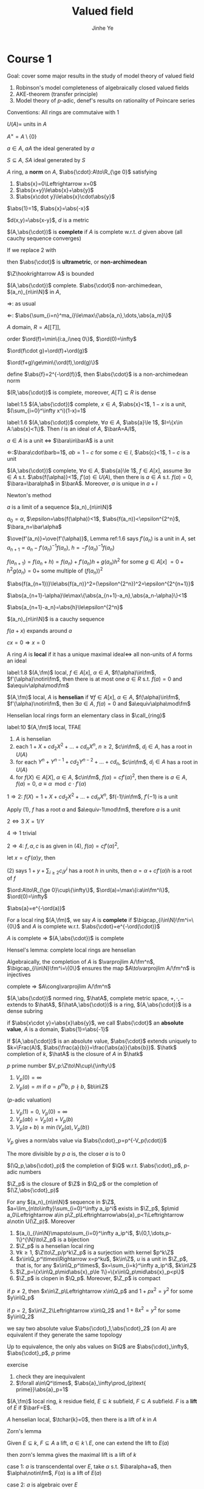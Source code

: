 #+title: Valued field
#+AUTHOR: Jinhe Ye
#+EXPORT_FILE_NAME: ../latex/ValuedField/ValuedField.tex
#+LATEX_HEADER: \graphicspath{{../../books/}}
#+LATEX_HEADER: \input{../preamble.tex}
#+LATEX_HEADER: \makeindex
#+LATEX_HEADER: \DeclareMathOperator{\ch}{ch}


* Course 1
    Goal: cover some major results in the study of model theory of valued field
    1. Robinson's model completeness of algebraically closed valued fields
    2. AKE-theorem (transfer principle)
    3. Model theory of \(p\)-adic, denef's results on rationality of Poincare series


    Conventions:
    All rings are commutaive with 1

    \(U(A)\)= units in \(A\)

    \(A^\times=A\setminus\{0\}\)

    \(a\in A\), \(a A\) the ideal generated by \(a\)

    \(S\subseteq A\), \(SA\) ideal generated by \(S\)

    #+ATTR_LATEX: :options []
    #+BEGIN_definition
    \(A\) ring, a *norm* on \(A\), \(\abs{\cdot}:A\to\R_{\ge 0}\) satisfying
    1. \(\abs{x}=0\Leftrightarrow x=0\)
    2. \(\abs{x+y}\le\abs{x}+\abs{y}\)
    3. \(\abs{x\cdot y}\le\abs{x}\cdot\abs{y}\)
    #+END_definition

    \(\abs{1}=1\), \(\abs{x}=\abs{-x}\)

    \(d(x,y)=\abs{x-y}\), \(d\) is a metric

    \((A,\abs{\cdot})\) is *complete* if \(A\) is complete w.r.t. \(d\) given above (all cauchy sequence
    converges)

    If we replace 2 with
    \begin{equation*}
    \abs{x+y}\le\max\{\abs{x},\abs{y}\}
    \end{equation*}
    then \(\abs{\cdot}\) is *ultrametric*, or *non-archimedean*

    \(\Z\hookrightarrow A\) is bounded

    #+ATTR_LATEX: :options []
    #+BEGIN_lemma
    \((A,\abs{\cdot})\) complete. \(\abs{\cdot}\) non-archimedean, \((a_n)_{n\in\N}\) in \(A\),
    \begin{equation*}
    \lim_{n\infty}\sum_{i=0}^na_i\text{ converges iff }\lim_{n\to\infty}(a_n)=0
    \end{equation*}
    #+END_lemma

    #+BEGIN_proof
    \(\Rightarrow\): as usual

    \(\Leftarrow\): \(\abs{\sum_{i=n}^ma_i}\le\max\{\abs{a_n},\dots,\abs{a_m}\}\)
    #+END_proof

    #+ATTR_LATEX: :options []
    #+BEGIN_examplle
    \(A\) domain, \(R=A[[T]]\),

    order \(\ord(f)=\min\{i:a_i\neq 0\}\), \(\ord(0)=\infty\)

    \(\ord(f\cdot g)=\ord(f)+\ord(g)\)

    \(\ord(f+g)\ge\min\{\ord(f),\ord(g)\}\)

    define \(\abs{f}=2^{-\ord(f)}\), then \(\abs{\cdot}\) is a non-archimedean norm
    #+END_examplle

    #+BEGIN_exercise
    \((R,\abs{\cdot})\) is complete, moreover, \(A[T]\subseteq R\) is dense
    #+END_exercise

    #+ATTR_LATEX: :options []
    #+BEGIN_lemma
    label:1.5
    \((A,\abs{\cdot})\) complete, \(x\in A\), \(\abs{x}<1\), \(1-x\) is a unit, \((\sum_{i=0}^\infty x^i)(1-x)=1\)
    #+END_lemma

    #+ATTR_LATEX: :options []
    #+BEGIN_lemma
    label:1.6
    \((A,\abs{\cdot})\) complete, \(\forall a\in A\), \(\abs{a}\le 1\), \(I=\{x\in A:\abs{x}<1\}\). Then \(I\) is an
    ideal of \(A\), \(\barA=A/I\),
    #+BEGIN_center
    \(a\in A\) is a unit \(\Leftrightarrow\) \(\bara\in\barA\) is a unit
    #+END_center
    #+END_lemma

    #+BEGIN_proof
    \(\Leftarrow\):\(\bara\cdot\barb=1\), \(ab=1-c\) for some \(c\in I\), \(\abs{c}<1\), \(1-c\) is a unit
    #+END_proof

    #+ATTR_LATEX: :options [Hensel's lemma]
    #+BEGIN_lemma
    \((A,\abs{\cdot})\) complete, \(\forall a\in A\), \(\abs{a}\le 1\), \(f\in A[x]\), assume \(\exists\alpha\in A\)
    s.t. \(\abs{f(\alpha)}<1\), \(f'(\alpha)\in U(A)\), then there is \(a\in A\)
    s.t. \(f(a)=0\), \(\bara=\baralpha\) in \(\barA\). Moreover, \(a\) is unique in \(a+I\)
    #+END_lemma

    #+BEGIN_proof
    Newton's method

    \(a\) is a limit of a sequence \((a_n)_{n\in\N}\)

    \(a_0=\alpha\), \(\epsilon=\abs{f(\alpha)}<1\), \(\abs{f(a_n)}<\epsilon^{2^n}\), \(\bara_n=\bar\alpha\)

    \(\ove{f'(a_n)}=\ove{f'(\alpha)}\), Lemma ref:1.6 says \(f'(a_n)\) is a unit in \(A\),
    set \(a_{n+1}=a_n-f'(a_n)^{-1}f(a_n)\), \(h=-f'(a_n)^{-1}f(a_n)\)

    \(f(a_{n+1})=f(a_n+h)=f(a_n)+f'(a_n)h+g(a_n)h^2\) for some \(g\in A[x]\)
    \(=0+h^2g(a_n)=0+\) some multiple of \((f(a_n))^2\)

    \(\abs{f(a_{n+1})}\le\abs{f(a_n)}^2=(\epsilon^{2^n})^2=\epsilon^{2^{n+1}}\)

    \(\abs{a_{n+1}-\alpha}\le\max\{\abs{a_{n+1}-a_n},\abs{a_n-\alpha}\}<1\)

    \(\abs{a_{n+1}-a_n}=\abs{h}\le\epsilon^{2^n}\)

    \((a_n)_{n\in\N}\) is a cauchy  sequence

    \(f(a+x)\) expands around \(a\)
    \begin{align*}
    f(a+x)&=f(a)+f(a)'x+b\cdot x^2, b\in A\\
    &=f'(a)x+bx^2=f'(a)x(1+bf'(a)^{-1}x)\\
    &=cx, c\text{ is a unit}
    \end{align*}
    \(cx=0\Rightarrow x=0\)
    #+END_proof

    #+ATTR_LATEX: :options []
    #+BEGIN_definition
    A ring \(A\) is *local* if it has a unique maximal ideal\(\Leftrightarrow\) all non-units of \(A\) forms an ideal
    #+END_definition

    #+ATTR_LATEX: :options []
    #+BEGIN_lemma
    label:1.8
    \((A,\fm)\) local, \(f\in A[x]\), \(\alpha\in A\), \(f(\alpha)\in\fm\), \(f'(\alpha)\notin\fm\), then there is at most
    one \(a\in R\) s.t. \(f(a)=0\) and \(a\equiv\alpha\mod\fm\)
    #+END_lemma

    #+ATTR_LATEX: :options []
    #+BEGIN_definition
    \((A,\fm)\) local, \(A\) is *henselian* if \(\forall f\in A[x]\), \(\alpha\in A\), \(f(\alpha)\in\fm\), \(f'(\alpha)\notin\fm\), then
    \(\exists a\in A\), \(f(a)=0\) and \(a\equiv\alpha\mod\fm\)
    #+END_definition

    Henselian local rings form an elementary class in \(\call_{ring}\)

    #+ATTR_LATEX: :options []
    #+BEGIN_lemma
    label:10
    \((A,\fm)\) local, TFAE
    1. \(A\) is henselian
    2. each \(1+X+cd_2X^2+\dots+cd_nX^n\), \(n\ge 2\), \(c\in\fm\), \(d_i\in A\), has a root in \(U(A)\)
    3. for each \(Y^n+Y^{n-1}+cd_2Y^{n-2}+\dots+cd_n\), \(c\in\fm\), \(d_i\in A\) has a root in \(U(A)\)
    4. for \(f(X)\in A[X]\), \(\alpha\in A\), \(c\in\fm\), \(f(\alpha)=cf'(\alpha)^2\), then there is \(a\in A\), \(f(a)=0\),
       \(a\equiv\alpha\mod c\cdot f'(\alpha)\)
    #+END_lemma

    #+BEGIN_proof
    \(1\Rightarrow 2\): \(f(X)=1+X+cd_2X^2+\dots+cd_nX^n\), \(f(-1)\in\fm\), \(f'(-1)\) is a unit

    Apply (1), \(f\) has a root \(a\) and \(a\equiv-1\mod\fm\), therefore \(a\) is a unit

    \(2\Leftrightarrow 3\) \(X=1/Y\)

    \(4\Rightarrow 1\) trivial

    \(2\Rightarrow 4\): \(f,\alpha,c\) is as given in (4), \(f(\alpha)=cf'(\alpha)^2\),

    \begin{align*}
    f(\alpha+x)&=f(\alpha)+f'(\alpha)x+\sum_{i=2}^nb_ix^i, b_i\in A\\
    &=cf'(\alpha)^2+f'(\alpha)x+\sum b_ix^i
    \end{align*}
    let \(x=cf'(\alpha)y\), then
    \begin{align*}
    f(\alpha+cf'(\alpha)y)&=cf'(\alpha)^2(1+y+\sum_{i\ge 2}c_iy^i)
    \end{align*}
    (2) says \(1+y+\sum_{i\ge 2}c_iy^i\) has a root \(h\) in units, then \(a=\alpha+cf'(\alpha)h\) is a root of \(f\)
    #+END_proof


    \(\ord:A\to\R_{\ge 0}\cup\{\infty\}\), \(\ord(a)=\max\{i:a\in\fm^i\}\), \(\ord(0)=\infty\)

    \(\abs{a}=e^{-\ord(a)}\)

    For a local ring \((A,\fm)\), we say \(A\) is *complete* if \(\bigcap_{i\in\N}\fm^i=\{0\}\) and \(A\) is complete
    w.r.t. \(\abs{\cdot}=e^{-\ord(\cdot)}\)

    \(A\) is complete \(\Rightarrow\) \((A,\abs{\cdot})\) is complete

    Hensel's lemma: complete local rings are henselian

    Algebraically, the completion of \(A\) is \(\varprojlim A/\fm^n\), \(\bigcap_{i\in\N}\fm^i=\{0\}\) ensures the
    map \(A\to\varprojlim A/\fm^n\)
    is injectives

    complete \(\Rightarrow\) \(A\cong\varprojlim A/\fm^n\)

    \((A,\abs{\cdot})\) normed ring, \(\hatA\), complete metric space, \(+,\cdot,-\) extends to \(\hatA\),
    \((\hatA,\abs{\cdot})\) is a ring, \((A,\abs{\cdot})\) is a dense subring

    if \(\abs{x\cdot y}=\abs{x}\abs{y}\), we call \(\abs{\cdot}\) an *absolute value*, \(A\) is a
    domain, \(\abs{1}=\abs{-1}\)

    If \((A,\abs{\cdot})\) is an absolute value, \(\abs{\cdot}\) extends uniquely
    to \(k=\Frac(A)\), \(\abs{\frac{a}{b}}=\frac{\abs{a}}{\abs{b}}\). \(\hatk\) completion
    of \(k\), \(\hatA\) is the closure of \(A\) in \(\hatk\)

    #+ATTR_LATEX: :options [\(p\)-adics]
    #+BEGIN_examplle
    \(p\) prime number
    \(V_p:\Z\to\N\cup\{\infty\}\)
    1. \(V_p(0)=\infty\)
    2. \(V_p(a)=m\) if \(a=p^mb\), \(p\nmid b\), \(b\in\Z\)


    (\(p\)-adic valuation)

    1. \(V_p(1)=0\), \(V_p(0)=\infty\)
    2. \(V_p(ab)=V_p(a)+V_p(b)\)
    3. \(V_p(a+b)\ge\min(V_p(a),V_p(b))\)


    \(V_p\) gives a norm/abs value via \(\abs{\cdot}_p=p^{-V_p(\cdot)}\)

    The more divisible by \(p\) \(a\) is, the closer  \(a\) is to 0

    \((\Q_p,\abs{\cdot}_p)\) the completion of \(\Q\) w.r.t. \(\abs{\cdot}_p\), \(p\)-adic numbers

    \(\Z_p\) is the closure of \(\Z\) in \(\Q_p\) or the completion of \((\Z,\abs{\cdot}_p)\)
    #+END_examplle

    #+ATTR_LATEX: :options []
    #+BEGIN_proposition
    For any \((a_n)_{n\in\N}\) sequence in \(\Z\), \(a=\lim_{n\to\infty}\sum_{i=0}^\infty a_ip^i\) exists
    in \(\Z_p\), \(p\mid a_0\Leftrightarrow a\in p\Z_p\Leftrightarrow\abs{a}_p<1\Leftrightarrow a\notin U(\Z_p)\).
    Moreover
    1. \((a_i)_{i\in\N}\mapsto\sum_{i=0}^\infty a_ip^i\), \(\{0,1,\dots,p-1\}^{\N}\to\Z_p\) is a bijection
    2. \(\Z_p\) is a henselian local ring
    3. \(\forall k\ge 1\), \(\Z\to\Z_p/p^k\Z_p\) is a surjection with kernel \(p^k\Z\)
    4. \(x\in\Q_p^\times\Rightarrow x=p^ku\), \(k\in\Z\), \(u\) is a unit in \(\Z_p\), that is, for
       any \(x\in\Q_p^\times\), \(x=\sum_{i=k}^\infty a_ip^i\), \(k\in\Z\)
    5. \(\Z_p=\{x\in\Q_p\mid\abs{x}_p\le 1\}=\{x\in\Q_p\mid\abs{x}_p<p\}\)
    6. \(\Z_p\) is clopen in \(\Q_p\). Moreover, \(\Z_p\) is compact
    #+END_proposition

    #+BEGIN_exercise
    if \(p\neq 2\), then \(x\in\Z_p\Leftrightarrow x\in\Q_p\) and \(1+px^2=y^2\) for some \(y\in\Q_p\)

    if \(p=2\), \(x\in\Z_2\Leftrightarrow x\in\Q_2\) and \(1+8x^2=y^2\) for some \(y\in\Q_2\)
    #+END_exercise

    we say two absolute value \(\abs{\cdot}_1,\abs{\cdot}_2\) (on \(A\)) are equivalent if they generate the
    same topology

    #+ATTR_LATEX: :options []
    #+BEGIN_theorem
    Up to equivalence, the only abs values on \(\Q\) are \(\abs{\cdot}_\infty\), \(\abs{\cdot}_p\), \(p\) prime
    #+END_theorem

    exercise
    1. check they are inequivalent
    2. \(\forall a\in\Q^\times\), \(\abs{a}_\infty\prod_{p\text{ prime}}\abs{a}_p=1\)


    #+ATTR_LATEX: :options []
    #+BEGIN_definition
    \((A,\fm)\) local ring, \(k\) residue field, \(E\subseteq k\) subfield, \(F\subseteq A\) subfield. \(F\) is a *lift*
    of \(E\) if \(\barF=E\).
    #+END_definition

    #+ATTR_LATEX: :options []
    #+BEGIN_theorem
    \(A\) henselian local, \(\tchar{k}=0\), then there is a lift of \(k\) in \(A\)
    #+END_theorem

    #+BEGIN_proof
    Zorn's lemma
    \begin{center}\begin{tikzcd}
    \Q\ar[r]\ar[rd]&A\ar[d]\\
    &k
    \end{tikzcd}\end{center}

    Given \(E\subseteq k\), \(F\subseteq A\) a lift, \(a\in k\setminus E\), one can extend the lift to \(E(a)\)

    then zorn's lemma gives the maximal lift is a lift of \(k\)

    case 1: \(a\) is transcendental over \(E\), take \(\alpha\) s.t. \(\baralpha=a\), then \(\alpha\notin\fm\), \(F(\alpha)\) is a lift
    of \(E(a)\)

    case 2: \(a\) is algebraic over \(E\)

    \(f\in E[x]\) is the minimal polynomial of \(a\), \(g\in F[x]\), if we can find a root \alpha of \(g\)
    in \(A\) s.t. \(\baralpha=a\), then \(F[\alpha]\) is a lift of \(E(a)\)

    take any \(\ove{\alpha'}=a\), then \(\ove{g(\alpha')}=f(a)=0\), \(g(\alpha')\in\fm\), \(\ove{g'(\alpha')}=f'(a)\neq 0\) (check)
    (\(\tchar(k)\neq 0\)), \(g'(\alpha')\notin\fm\)
    #+END_proof


    #+ATTR_LATEX: :options [Greenleaf, answered a question of Lang in 1950's]
    #+BEGIN_theorem
    \(f_1,\dots,f_m\in\Z[X_1,\dots,X_n]\), then for all but finitely many \(p\), any solution
    of \(f_1=f_2=\dots=f_m=0\) in \(\F_p\) can be lifted to a solution in \(\Z\)
    #+END_theorem

    #+BEGIN_proof
    \(\HLR\) denote the axioms of henselian local rings,

    \(\ch_p:1+\dots+1\in\fm\)

    \(\varphi:\forall x_1,\dots,x_n(f_1(x),\dots,f_m(x)\in\fm)\to\exists y(f_1(y)=\dots=f_m(y)=0\wedge y_i-x_i\in\fm)\)

    therefore
    \begin{equation*}
    \HLR\cup\{\neg\ch_p:p\text{ prime}\}\vDash\varphi
    \end{equation*}
    Then by compactness
    \begin{equation*}
    \HLR\cup\{\neg\ch_2,\neg\ch_3,\dots,\neg\ch_p\}\vDash\varphi
    \end{equation*}
    So any solution of \(f_1=\dots=f_m=0\) in \(\F_p\) can be lifted to \(\Z_p\) for \(p\) large
    #+END_proof

    #+BEGIN_proof
    \(\calu\) non principle ultrafilter on primes

    \(k=\prod_{p}\F_p/\calu\), \(\tchar(k)=0\)

    \(\prod_{p}\Z_p/\calu\vDash\varphi\)

    For all but
    #+END_proof

    #+ATTR_LATEX: :options []
    #+BEGIN_definition
    A *valuation* on a domain \(A\) is a map \(v:A^\times\to\Gamma\), \(\Gamma\) is an ordered abelian group \((\Gamma,+,0,<)\)
    satisfying
    1. \(v(x+y)\ge\min\{v(x),v(y)\}\) if \(x+y\neq 0\)
    2. \(v(x\cdot y)=v(x)+v(y)\)
    Usually, we extend \(v\) to \(A\) by setting \(v(0)=\infty\), then \(v:A\to\Gamma_\infty=\Gamma\cup\{\infty\}\), \(\infty>\gamma\forall \gamma\in\Gamma\)
    #+END_definition

    If \(\Gamma\subseteq\R\), \(v\) is given by a non-archimedean abs value by setting \(\abs{}_v=e^{-v}\)

    \(v\) extends uniquely to \(K=\Frac(A)\) by setting \(v(x/y)=v(x)-v(y)\)

    \(v(K^\times)\) is a subgroup of \Gamma

    From now on, we always assume \(v(K^\times)=\Gamma\) when talking about valued fields, \Gamma is called the
    *value group* group of \((K,v)\)

    #+ATTR_LATEX: :options []
    #+BEGIN_examplle
    \(K=\C(t)\) (rational function in 1-variable), \(\forall a\in\C\), \(v_a:\C(t)\to\Z\), \(v_a(f)=k\)
    if \(f=(t-a)^k\frac{g(t)}{h(t)}\), \(g(a),h(a)\neq 0\), \(v_a(0)=\infty\)

     \(v_\infty:K\to\Z_\infty\), \(f=\frac{g}{h}\), \(v_\infty(f)=\deg(h)-\deg(g)\)

     \(\sum_{a\in\C\cup\{\infty\}}v_a(f)=0\) (#zeros=#poles)
    #+END_examplle

    #+ATTR_LATEX: :options []
    #+BEGIN_examplle
    \(\Q\) with \(p\)-adic valuation
    #+END_examplle

    Geometrically, \(K\) a field, \(v\) a valuation on \(K\), \(v\) is a point on some abstract
    space \(S\) and elements of \(K\) are functions on \(S\)

    #+ATTR_LATEX: :options []
    #+BEGIN_definition
    \((k,v)\) valued field
    1. \(\calo_v=\{x\in k:v(x)\ge 0\}\), \(\calo_v\) is a local subring of \(k\)
    2. \(\fm_v=\{x\in k,v(x)>0\}\) is the maximal ideal of \(\calo_v\)
    3. \(k_v=\calo_v/\fm_v\)

    More generally, we say \(\calo\subseteq K\) a subring is a valuation ring if \(\forall x\in K^\times\), \(x\in\calo\)
    or \(x^{-1}\in\calo\), check \(\calo_v\) is a valuation ring
    #+END_definition

    \(\C(t_1,t_2)\), order \(\Z\times\Z\) by lexicographic order

    \(f\in\C[t_1,t_2]=\C[t_1][t_2]=A[t_2]\)

    \(\ord_{t_2}(f)=\min\{i:f=\sum a_it_2^i, a_i\in A,a_i\neq 0\}\)

    If \(\ord_{t_2}(f)=i\), then we have \(\ord_{t_1}\)

    \(v(f)=(\ord_{t_2}(f),\ord_{t_1}(f))\)

    non-archimedean gives: if \(v(a)\neq v(b)\), \(v(a+b)=\min\{v(a),v(b)\}\)

* Course 2
    \(v:k\to\Gamma_\infty\) valuation, \(\calo_v\), \(\fm_v\), \(\calo\subseteq K\)  is a valuation ring

    \(\Gamma=k^\times/U(\calo)\)

    \(x\le y\Leftrightarrow y/x\in\calo\)

    \(v_{\calo}:k^\times\to\Gamma\), \(x\mapsto[x]\), check this is a valuation

    Given two valuation \(v_1:k^\times\to\Gamma_1\), \(v_2:k^\times\to\Gamma_2\), \(v_1\) is equivalent to \(v_2\) if
    \begin{center}\begin{tikzcd}
    &k^\times\ar[dl,"v_1"]\ar[dr,"v_2"]\\
    \Gamma\ar[rr,"\cong"]&&\Gamma
    \end{tikzcd}\end{center}
    commutes

    \(v\mapsto\calo_v\mapsto v_{\calo}\), \(v\) is equivalent to \(v_{\calo}\)

    \((k,v)\) valued field, \(\gamma\in\Gamma_\infty\), \(a\in k\), define
    \begin{align*}
    &B_\gamma(a)=\{b\in k:v(b-a)>\gamma\}\\
    &\barB_\gamma(a)=\{b\in k:v(b-a)\ge\gamma\}
    \end{align*}
    \gamma is the *valuative radius* of the ball, \(a\) is the center of the ball

    #+ATTR_LATEX: :options []
    #+BEGIN_proposition
    1. \(\forall b\in B_\gamma(a)\), \(B_\gamma(a)=B_\gamma(b)\)
    2. \(\forall b\in\barB_\gamma(a)\), \(\barB_\gamma(b)=\barB_\gamma(a)\)
    3. \(\forall B_1,B_2\) balls, \(B_1\cap B_2\neq\emptyset\Rightarrow B_1\subseteq B_2\vee B_2\subseteq B_1\)
    4. \(\calo_v=\barb_0(0)\), \(\fm_v=B_0(0)\)
    5. \(\calo_v\) contains \(\abs{k_v}\)-many open balls of valuative radius 0. Same for any closed ball
       of valuative radius \(\gamma\neq\infty\)
    #+END_proposition

    All \(B_\gamma(a)\) forms a basis of a topology, the induced topology is called the *valuation
    topology* or *\(v\)-topology*

    \(+,\cdot,-,^{-1}\) are continuous function on it

    #+ATTR_LATEX: :options [Hahn fields/series]
    #+BEGIN_examplle
    \(k\) field, \Gamma OAG, consider
    \begin{align*}
    &\sum_{\gamma\in\Gamma}a_\gamma t^\gamma=f,a_\gamma\in k\\
    &\supp(f)=\{\gamma:a_\gamma\neq 0\}
    \end{align*}
    define \(k((t^\Gamma))=\{f=\sum_{\gamma\in\Gamma}a_\gamma t^\gamma:\supp(f)\text{ is well-ordered}\}\)
    \begin{align*}
    &\sum_\gamma a_\gamma\cdot t^\gamma+\sum_\gamma b_\gamma t^\gamma=\sum_\gamma(a_\gamma+b_\gamma)t^\gamma\\
    &(\sum_\gamma a_\gamma t^\gamma)(\sum_\gamma b_\gamma t^\gamma)=\sum_\gamma(\sum_{\alpha+\beta=\gamma}a_\alpha b_\beta)t^\gamma
    \end{align*}
    \(k((t^\Gamma))\) is a field

    \(v:K^\times\to\Gamma\), \(v(f)=\min\supp(f)=\min\{\gamma:a_\gamma\neq 0\}\)
    #+END_examplle

    Extension of valuations \((K,v)\), consider extension \(L/K\),

    From now on, by a valued field, we usually mean \((K,\calo)\), \(\calo\subseteq K\), valuation ring,
    \begin{equation*}
    i:(K,\calo)\hookrightarrow(L,A)
    \end{equation*}
    \(i^{-1}(A)=\calo\)

    \((K,A)\) valued field, \(L/K\) extension, \(B\subseteq L\) a valuation ring, \(B\) *lies
    over* \(A\)/ \(B\) *dominates* \(A\) if \(B\cap K=A\), that is, \(\fm_A=\fm_B\cap A\)

    \(U(B)\cap K=U(A)\)

    \(\Gamma_A=K^\times/U(A)\hookrightarrow\Gamma_B=L^\times/U(B)\) order preserving

    \((K,A)\subseteq(L,B)\) valued field extension

    \((K,v_A)\subseteq(L,v_B)\), \(v_B\mid_K=v_A\)

    \(A\subseteq B\) rings, \(I\subseteq A\), \(IB\) is the ideal generated by \(I\)
    in \(B\), \(p\subseteq A\), \(q\subseteq B\) prime, \(q\) lies over \(p\) if \(q\cap A=p\)
    \begin{center}\begin{tikzcd}
    A\ar[r]\ar[d]&B\ar[d]\\
    A/p\ar[r]&B/q
    \end{tikzcd}\end{center}
    \(A\subseteq B\)  local, \(B\) lies over \(A\) if \(\fm_B\) lies over \(\fm_A\)

    A domain \(K=\Frac(A)\), \(\fp\subseteq A\) prime ideal, \(A_{\fp}=\{\frac{x}{y}\in K\mid x,y\in A,y\notin\fp\}\), \(A_{\fp}\)
    is a local ring with maximal ideal \(pA_{\fp}\)

    #+ATTR_LATEX: :options []
    #+BEGIN_definition
    \(A\subseteq B\) rings, \(b\in B\), \(b\) is *integral over* \(A\) if there is a monic
    polynomial \(f\in A[x]\) s.t. \(f(b)=0\)
    #+END_definition

    #+ATTR_LATEX: :options []
    #+BEGIN_lemma
    \(A\subseteq B\) rings, \(b\in B\), TFAE
    1. \(b\) integral over \(A\)
    2. \(A[b]\) is finite \(A\)-module
    3. \(A[b]\) is contained in a finite \(A\)-module \(A'\subseteq B\)
    #+END_lemma

    #+BEGIN_proof
    \(3\Rightarrow 1\): \(A'\) is generated by \(x_1,\dots,x_n\in B\), \(bx_i=\sum_{j}a_{ij}x_j\), \(a_{ij}\in A\)
    \begin{equation*}
    M=
    \begin{pmatrix}
    a_{11}-b&a_{12}&\dots&a_{1n}\\
    a_{21}&a_{22}-b&\dots&a_{2n}\\
    \vdots\\
    a_{n1}&\dots&\dots&a_{nn}-b\\
    \end{pmatrix}
    \end{equation*}
    then
    \begin{equation*}
    M
    \begin{pmatrix}
    x_1\\x_2\\\vdots\\ x_n
    \end{pmatrix}=0
    \end{equation*}
    #+END_proof

    #+ATTR_LATEX: :options []
    #+BEGIN_corollary
    \(A\subseteq B\subseteq C\) rings, \(B/A\), \(C/B\) integral, then \(C/A\) integral
    #+END_corollary

    #+ATTR_LATEX: :options []
    #+BEGIN_definition
    \(A\subseteq B\) rings, \(S\)=elements in \(B\) that are integral over \(A\) is called the integral
    closure of \(A\)
    #+END_definition

    #+ATTR_LATEX: :options []
    #+BEGIN_proposition
    Integral closure is a ring
    #+END_proposition

    #+ATTR_LATEX: :options []
    #+BEGIN_lemma
    \(A\subseteq B\) domain, \(B/A\) integral, \(A\) is a field \(\Leftrightarrow\) \(B\) is a field
    #+END_lemma

    #+BEGIN_proof
    \(\Rightarrow\): \(b\in B\), \(b\neq 0\), take \(n\) minimal,
    \begin{equation*}
    b^n+a_{n-1}b^{n-1}+\dots+a_{0}=0
    \end{equation*}
    \(b(b^{n-1}+a_{n-1}b^{n-2}+\dots+a_1)=-a_0\), \(a_0\neq 0\) since \(n\) is the minimal
    \(\Leftarrow\): \(a\in A^\times\), \(a^{-1}\in B\),
    #+END_proof

    #+ATTR_LATEX: :options []
    #+BEGIN_corollary
    \(A\subseteq B\) ring, integral, \(\fp\subseteq A\), \(\fq\subseteq B\) prime, \(\fq\) lies over \(\fp\), then \(\fp\) is
    maximal \(\Leftrightarrow\) \(\fq\) is maximal
    #+END_corollary

    #+ATTR_LATEX: :options [Lying over]
    #+BEGIN_theorem
    \(A\subseteq B\) integral, \(\fp\subseteq A\) prime, \(\exists\fq\subseteq B\) prime, \(\fq\) lies over \(\fp\)
    #+END_theorem

    #+ATTR_LATEX: :options []
    #+BEGIN_lemma
    \(A\subseteq K\), \(K\) a field, \(A\) local, \(x\in K^\times\), \(1\in\fm A[x^{-1}]+x^{-1}A[x^{-1}]\), then \(x\)
    is integral over \(A\)
    #+END_lemma

    \(A[x^{-1}]\) contains a maximal ideal extending \(x^{-1}\) and \(\fm\)

    #+BEGIN_proof
    \(1=a_nx^{-n}+a_{n-1}x^{-n+1}+\dots+a_1x^{-1}+a_0\), \(a_0\in\fm\),
    then \(x^n=a_n+a_{n-1}x+\dots+a_0x^n\)
    #+END_proof

    #+ATTR_LATEX: :options [Chevalley]
    #+BEGIN_theorem
    \(A\subseteq K\) a ring, \(\fp\subseteq A\) prime, then there is \(\calo\subseteq K\) valuation ring s.t. \(\fm\) lies over \(\fp\)
    #+END_theorem

    #+BEGIN_proof
    assume \(A\) is local by localizing at \(\fp\) (replace \(A\) by \(A_{\fp}\)),
    Consider the set of local subrings of \(K\) that lies over \(A\), this is a poset ordered by
    inclusion. Take \(\calo\) to be the maximal elements

    Claim: \(\calo\) is a valuation ring

    we need to prove \(x\in K^\times\Rightarrow x\in\calo\vee x^{-1}\in\calo\)

    If \(x\) is integral over \(\calo\), \(\calo[x]\) is integral extension over \(\calo\), then \(\calo[x]\) has a
    maximal ideal \(\fn\) lying over \((\calo,\fm)\), \((\calo[x])_{\fn}\supseteq(\calo,\fm)\), \(x\in\calo\)

    If \(x\) is not integral over \(\calo\), then \(1\notin\fm\calo[x^{-1}]+x^{-1}\calo[x^{-1}]\), \(\calo[x^{-1}]\) has a
    maximal ideal \(\fn\supseteq\fm\), therefore \(\fn\cap\calo\subseteq\fm\), \(x^{-1}\in\calo\)
    #+END_proof

    #+ATTR_LATEX: :options []
    #+BEGIN_proposition
    \((k,v)\) valued field, \(L/K\) field extension, then there is \(v':L^\times\to\Gamma'\supseteq\Gamma\) s.t. \(v'|_K=v\)
    #+END_proposition

    Next we study the interactions between integral closures and valuation rings

    #+ATTR_LATEX: :options []
    #+BEGIN_lemma
    label:33
    \(A\subseteq K\) , valuation ring, then \(A\) is integrally closed in \(K\) ()
    #+END_lemma

    \(A\) is integral closed if \(A\) is integral closed in \(\Frac(A)\)

    #+BEGIN_proof
    \(v\) denotes the associated valuation, \(b\in K\) integral over \(A\)

    \(v(b^n+a_{n-1}b^{n-1}+\dots+a_0)\)

    If \(b\notin\calo\), \(v(b)<0\), \(a_i\in A\), \(v(a_i)\ge 0\), if \(v(b^n)<v(a_ib^i)\) for any \(i\),
    since \(v(a)<v(b)\Rightarrow v(a+b)=v(a)\), therefore \(v(b^n+\dots+a_0)=v(b^n)=nv(b)<0\), contradiction
    #+END_proof

    #+ATTR_LATEX: :options []
    #+BEGIN_lemma
    label:34
    \((K,\calo)\) valued field, \(K\) algebraically closed \(\Rightarrow\) \((K,\calo)\) is henselian (\(\calo\) henselian)
    #+END_lemma

    #+BEGIN_proof
    ref:10

    Given \(f:=Y^n+Y^{n-1}+c_2Y^{n-2}+\dots+c_n\), then
    \(f=\prod_{i=1}^n(Y+\alpha_i)\), Lemma ref:33 gives \(\alpha_i\in\calo\), \(\sum_{i=1}^n\alpha_i=1\), so some \(\alpha_i\) must lie
    outside \(\fm\), and hence a unit
    #+END_proof

    #+ATTR_LATEX: :options []
    #+BEGIN_proposition
    label:35
    \(A\subseteq K\) local, \(B\)=integral closure of \(A\) in \(K\), \(B=\bigcap_i\calo_i\), \(\calo_i\) ranges over all
    valuation rings dominating over \(A\)
    #+END_proposition

    #+BEGIN_proof

    #+END_proof

    #+ATTR_LATEX: :options []
    #+BEGIN_proposition
    label:36
    \(A\subseteq K\) valuation ring, \(L/K\) algebraic extension, \(B=\)integral closure of \(A\) in \(L\),
    then any valuation ring \(\calo\subseteq L\)  dominating \(A\) are of the form \(B_{\fn}\) for some \(\fn\) lying
    over \((A,\fm)\)
    #+END_proposition

    #+BEGIN_proof
    Let \(\calo\subseteq L\) valuation ring lying over \(A\), Proposition ref:35 \(\Rightarrow\) \(B\subseteq\calo\), \(\fn=\fm_{\calo}\cap B\)

    Claim: \(\calo=B_{\fn}\)

    \(\fn\) is a prime ideal of \(B\), \(x\in B\setminus\fn\), \(x\) is invertible in \(\calo\) \(\Rightarrow\) \(B_{\fn}\subset\calo\)

    \(x\in\calo\), \(x\neq 0\), \(\)
    #+END_proof

    #+ATTR_LATEX: :options []
    #+BEGIN_definition
    \(L/K\) algebraic field extension, \(L/K\) is normal if \(f\in K[x]\) has a root in \(L\),
    then \(f\) splits into linear factors in \(L\)
    #+END_definition

    Particularly, \(K\subseteq L\subseteq K'\), \(L/K\) normal, \(\sigma\in\Aut(K'/K)\), then \(\sigma|_L\in\Aut(L/K)\)

    #+ATTR_LATEX: :options [Chinese remainder theorem]
    #+BEGIN_proposition
        \(A\) domain, \(\fm_1,\dots,\fm_n\) distinct maximal
        ideals, \(\forall a_1,\dots,a_n\in A\), \(\exists a\in A\), \(a\equiv a_i\mod\fm_i\) \(\forall i\)
    #+END_proposition

    #+BEGIN_proof
    Claim: for each \(i\), there is \(b_i\in\fm_j\)  for all \(j\neq i\), and \(b_i\equiv 1\mod\fm_i\)

    \(\fm_i+\fm_j=A\) for all \(i\neq j\)
    #+END_proof

    #+ATTR_LATEX: :options []
    #+BEGIN_proposition
    label:38
    \(A\subseteq K\) local, \(A\) is integrally closed, \(L/K\) finite normal extension, \(\fn_1,\fn_2\) two
    maximal ideals of \(B\), then there is \(\sigma\in\Aut(L/K)\), \(\sigma(\fn_1)=\fn_2\)
    #+END_proposition









* Course 4
    Next goal is AKE-theorem

    We give other characterizations of henselianity

    Recall \((K,A)\) is *henselian* if \(A\) is
    henselian: \(\forall f\in A[x]\), \(\alpha\in A\), \(f(\alpha)\in\fm\), \(f'(\alpha)\notin\fm\), then there is \(a\in A\)
    s.t. \(a\equiv\alpha\mod\fm\) and \(f(a)=0\)

    NTS: Henselian \(\Leftrightarrow\) unique extension to all algebraic extension

    \((K,A)\) valued  field, \(L/K\) algeraic extension, \(B\) integral closure of \(A\) in \(L\).
    Then the map \(\fn\mapsto B_{\fn}\) is a bijection bettwen maximal ideals of \(B\) and valuation rings
    of \(L\) over \(A\)

    \(L/K\) is normal, then any two valuation rings are conjugate

    \(B=\bigcap_i\calo_i\), \(\calo_i\) ranges over all valuation rings in \(L\) over \(A\)

    We first want to show \(A\) henselian \(\Rightarrow\) \(B\) local

    \((K,A)\subseteq(L,B)\) extensions of valued field is *immediate* if \(k_A=k_B\), \(\Gamma_A=\Gamma_B\)

    #+ATTR_LATEX: :options []
    #+BEGIN_lemma
    label:56
    \(F/K\) finite Galois (normal+separable), \((K,\calo)\) valued field, \(\calo_1,\dots,\calo_m\) all distinct
    valuation rings of \(F\) over \(\calo\). Let \(G=\{\sigma\in\Gal(F/K):\sigma(\calo_1)=\calo_1\}\), \(L=F^G=\)fixed field
    of \(G\), if \(m\ge 2\), then
    1. \((K,\calo)\) not henselian
    2. \((L,\calo_1\cap L)\) is a proper immediate extension of \((K,\calo)\)
    #+END_lemma

    #+BEGIN_proof
    proper extension: Galois correspondence

    Let \(\calo_i'=\calo_i\cap L\), \(\fm_i'​=\fm_i\cap L\), \(\fm_i\) maximal ideal of \(\calo_i\)

    Claim: \(\calo_i'\neq\calo_i\) for \(i\ge 2\)

    If not, \(\calo_i,\calo_1\) are two distinct extension of \(\calo'=\calo_i'\)
    #+END_proof
* Note on \texorpdfstring{\(p\)}{p}-adic
    From [[https://www.cs.mcgill.ca/~echern2/repo/padic.pdf][this]] and [[http://math.uchicago.edu/~may/REU2020/REUPapers/Pomerantz.pdf][this]]

    #+ATTR_LATEX: :options []
    #+BEGIN_definition
    An *ultra-metric* space is a non-empty set \(X\) with a function \(d:X\times X\to\R_{\ge 0}\) satisfying
    1. \(d(x,y)=0\Leftrightarrow x=y\)
    2. \(d(x,y)=d(y,x)\)
    3. \(d(x,y)\le\max\{d(x,z),d(z,y)\}\)
    #+END_definition

    #+ATTR_LATEX: :options []
    #+BEGIN_definition
    A metric space \((X,d)\) is called *complete* if every Cauchy sequence is convergent in \(X\)
    #+END_definition



    #+ATTR_LATEX: :options []
    #+BEGIN_proposition
    Given an absolute value \(\abs{\cdot}\) on \(K\), then
    \begin{equation*}
    d(x,y)=\abs{x-y}
    \end{equation*}
    is a metric, and if \(\abs{\cdot}\) is non-Archimedean, then the metric is ultra-metric
    #+END_proposition

    #+ATTR_LATEX: :options []
    #+BEGIN_lemma
    Let \(K\) be an ultrametric space and let \(x,y\in K\), then \(\abs{x}\neq\abs{y}\Rightarrow\abs{x+y}=\max\{\abs{x},\abs{y}\}\)
    #+END_lemma





    #+ATTR_LATEX: :options []
    #+BEGIN_proposition
    \(p\)-adic valuation does not depend on the representation of a rational number, i.e.,
    if \(\frac{a}{b}=\frac{a'}{b'}\), then \(v_p(a)-v_p(b)=v_p(a')-v_p(b')\)
    #+END_proposition





    #+ATTR_LATEX: :options []
    #+BEGIN_proposition
    Prove that \(\lim_{n\to\infty}p^n=0\)
    #+END_proposition

    #+ATTR_LATEX: :options []
    #+BEGIN_definition
    A sequence \((a_n)\) is *Cauchy* if for every \(\epsilon>0\) there is some \(N\in\N\) s.t. for
    all \(m,n\ge N\),
    \begin{equation*}
    \abs{a_n-a_m}<\epsilon
    \end{equation*}
    #+END_definition

    #+ATTR_LATEX: :options []
    #+BEGIN_definition
    A metric space \(X\) is *complete* under a given metric if every Cauchy sequence in \(X\)
    converges to a point in \(X\)
    #+END_definition

    #+ATTR_LATEX: :options []
    #+BEGIN_proposition
    The field of rational numbers, \(\Q\), is not complete under the \(p\)-adic metric
    #+END_proposition

    #+ATTR_LATEX: :options []
    #+BEGIN_theorem
    Let \(K\) be a field with an absolute value \(\abs{\cdot}\), then there exists a complete
    field \(K'\) with an absolute value \(\{\cdot\}''\) that extends \(K\). This completion \(K'\) is
    unique up to isomorphism.
    #+END_theorem
